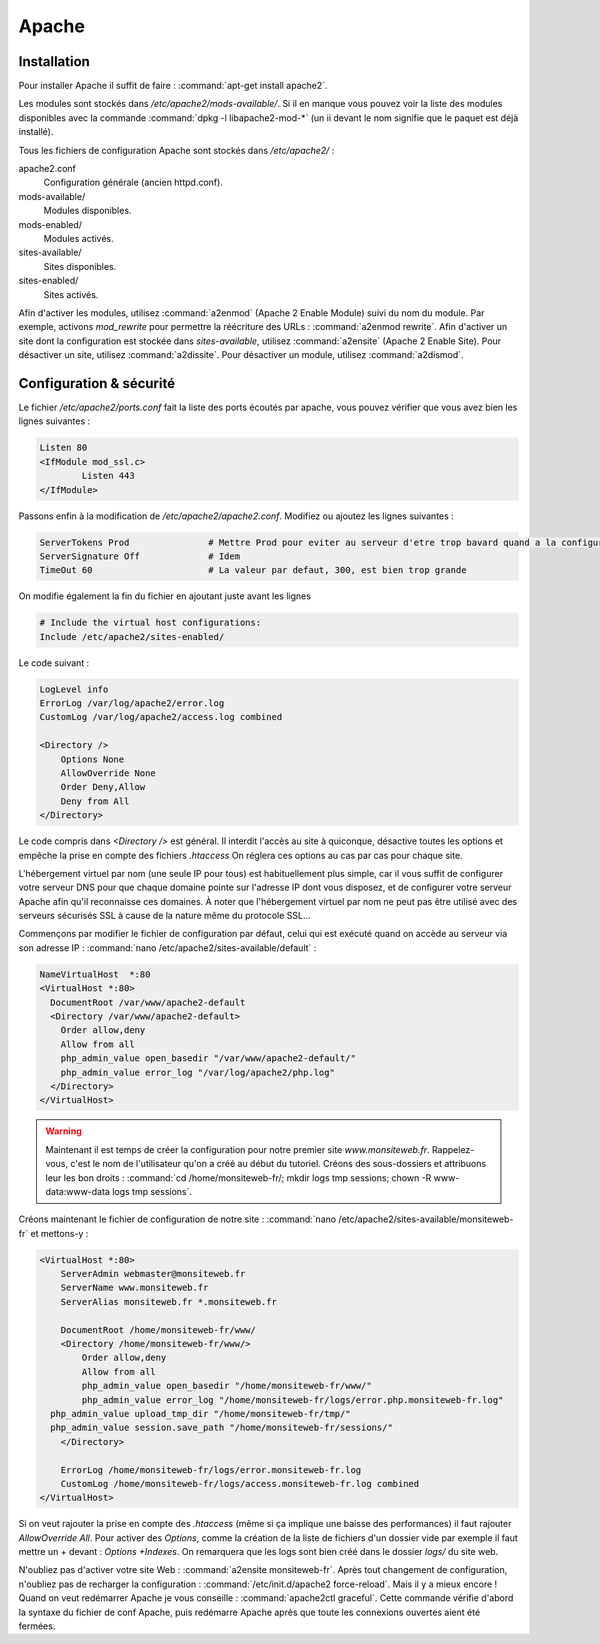 Apache
======

Installation
------------

Pour installer Apache il suffit de faire : :command:`apt-get install apache2`.

Les modules sont stockés dans */etc/apache2/mods-available/*. Si il en manque vous pouvez voir la liste des modules disponibles avec la commande :command:`dpkg -l libapache2-mod-*` (un ii devant le nom signifie que le paquet est déjà installé).

Tous les fichiers de configuration Apache sont stockés dans */etc/apache2/* :

apache2.conf
  Configuration générale (ancien httpd.conf).

mods-available/
  Modules disponibles.

mods-enabled/
  Modules activés.

sites-available/
  Sites disponibles.

sites-enabled/
  Sites activés.

Afin d'activer les modules, utilisez :command:`a2enmod` (Apache 2 Enable Module) suivi du nom du module. Par exemple, activons *mod_rewrite* pour permettre la réécriture des URLs : :command:`a2enmod rewrite`. Afin d'activer un site dont la configuration est stockée dans *sites-available*, utilisez :command:`a2ensite` (Apache 2 Enable Site). Pour désactiver un site, utilisez :command:`a2dissite`. Pour désactiver un module, utilisez :command:`a2dismod`.

Configuration & sécurité
------------------------

Le fichier */etc/apache2/ports.conf* fait la liste des ports écoutés par apache, vous pouvez vérifier que vous avez bien les lignes suivantes :

.. code-block:: bash
	
	Listen 80
	<IfModule mod_ssl.c>
		Listen 443
	</IfModule>

Passons enfin à la modification de */etc/apache2/apache2.conf*. Modifiez ou ajoutez les lignes suivantes :

.. code-block:: bash

	ServerTokens Prod		# Mettre Prod pour eviter au serveur d'etre trop bavard quand a la configuration de votre systeme
	ServerSignature Off		# Idem
	TimeOut 60			# La valeur par defaut, 300, est bien trop grande

On modifie également la fin du fichier en ajoutant juste avant les lignes

.. code-block:: bash

	# Include the virtual host configurations:
	Include /etc/apache2/sites-enabled/

Le code suivant :

.. code-block:: bash

	LogLevel info
	ErrorLog /var/log/apache2/error.log
	CustomLog /var/log/apache2/access.log combined

	<Directory />
	    Options None
	    AllowOverride None
	    Order Deny,Allow
	    Deny from All
	</Directory>

Le code compris dans *<Directory />* est général. Il interdit l'accès au site à quiconque, désactive toutes les options et empêche la prise en compte des fichiers *.htaccess* On réglera ces options au cas par cas pour chaque site.

L'hébergement virtuel par nom (une seule IP pour tous) est habituellement plus simple, car il vous suffit de configurer votre serveur DNS pour que chaque domaine pointe sur l'adresse IP dont vous disposez, et de configurer votre serveur Apache afin qu'il reconnaisse ces domaines. À noter que l'hébergement virtuel par nom ne peut pas être utilisé avec des serveurs sécurisés SSL à cause de la nature même du protocole SSL...

Commençons par modifier le fichier de configuration par défaut, celui qui est exécuté quand on accède au serveur via son adresse IP : :command:`nano /etc/apache2/sites-available/default` : 

.. code-block:: bash

	NameVirtualHost  *:80
	<VirtualHost *:80>
	  DocumentRoot /var/www/apache2-default
	  <Directory /var/www/apache2-default>
	    Order allow,deny
	    Allow from all
	    php_admin_value open_basedir "/var/www/apache2-default/"
	    php_admin_value error_log "/var/log/apache2/php.log"
	  </Directory>
	</VirtualHost>

.. warning:: Maintenant il est temps de créer la configuration pour notre premier site *www.monsiteweb.fr*. Rappelez-vous, c'est le nom de l'utilisateur qu'on a créé au début du tutoriel. Créons des sous-dossiers et attribuons leur les bon droits : :command:`cd /home/monsiteweb-fr/; mkdir logs tmp sessions; chown -R www-data:www-data logs tmp sessions`.

Créons maintenant le fichier de configuration de notre site : :command:`nano /etc/apache2/sites-available/monsiteweb-fr` et mettons-y : 

.. code-block:: bash

	<VirtualHost *:80>
	    ServerAdmin webmaster@monsiteweb.fr
	    ServerName www.monsiteweb.fr
	    ServerAlias monsiteweb.fr *.monsiteweb.fr

	    DocumentRoot /home/monsiteweb-fr/www/
	    <Directory /home/monsiteweb-fr/www/>
	        Order allow,deny
	        Allow from all
	        php_admin_value open_basedir "/home/monsiteweb-fr/www/"
	        php_admin_value error_log "/home/monsiteweb-fr/logs/error.php.monsiteweb-fr.log"
          php_admin_value upload_tmp_dir "/home/monsiteweb-fr/tmp/"
          php_admin_value session.save_path "/home/monsiteweb-fr/sessions/"
	    </Directory>

	    ErrorLog /home/monsiteweb-fr/logs/error.monsiteweb-fr.log
	    CustomLog /home/monsiteweb-fr/logs/access.monsiteweb-fr.log combined
	</VirtualHost>

Si on veut rajouter la prise en compte des *.htaccess* (même si ça implique une baisse des performances) il faut rajouter *AllowOverride All*. Pour activer des *Options*, comme la création de la liste de fichiers d'un dossier vide par exemple il faut mettre un + devant : *Options +Indexes*. On remarquera que les logs sont bien créé dans le dossier *logs/* du site web.

N'oubliez pas d'activer votre site Web : :command:`a2ensite monsiteweb-fr`. Après tout changement de configuration, n'oubliez pas de recharger la configuration : :command:`/etc/init.d/apache2 force-reload`. Mais il y a mieux encore ! Quand on veut redémarrer Apache je vous conseille : :command:`apache2ctl graceful`. Cette commande vérifie d'abord la syntaxe du fichier de conf Apache, puis redémarre Apache après que toute les connexions ouvertes aient été fermées.